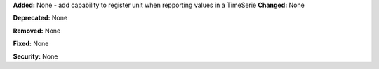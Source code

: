 **Added:** None
- add capability to register unit when repporting values in a TimeSerie
**Changed:** None

**Deprecated:** None

**Removed:** None

**Fixed:** None

**Security:** None
